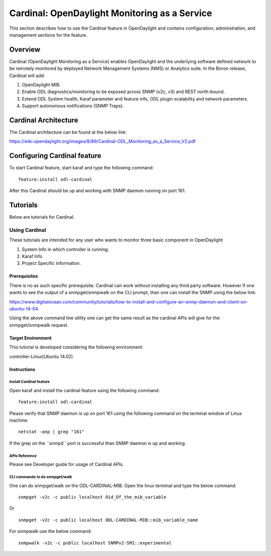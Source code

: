 Cardinal: OpenDaylight Monitoring as a Service
==============================================

This section describes how to use the Cardinal feature in OpenDaylight
and contains configuration, administration, and management sections for
the feature.

Overview
--------

Cardinal (OpenDaylight Monitoring as a Service) enables OpenDaylight and
the underlying software defined network to be remotely monitored by
deployed Network Management Systems (NMS) or Analytics suite. In the
Boron release, Cardinal will add:

1. OpenDaylight MIB.

2. Enable ODL diagnostics/monitoring to be exposed across SNMP (v2c, v3)
   and REST north-bound.

3. Extend ODL System health, Karaf parameter and feature info, ODL
   plugin scalability and network parameters.

4. Support autonomous notifications (SNMP Traps).

Cardinal Architecture
---------------------

The Cardinal architecture can be found at the below link:

https://wiki.opendaylight.org/images/8/89/Cardinal-ODL_Monitoring_as_a_Service_V2.pdf

Configuring Cardinal feature
----------------------------

To start Cardinal feature, start karaf and type the following command:

::

    feature:install odl-cardinal

After this Cardinal should be up and working with SNMP daemon running on
port 161.

Tutorials
---------

Below are tutorials for Cardinal.

Using Cardinal
~~~~~~~~~~~~~~

These tutorials are intended for any user who wants to monitor three
basic component in OpenDaylight

1. System Info in which controller is running.

2. Karaf Info

3. Project Specific Information.

Prerequisites
^^^^^^^^^^^^^

There is no as such specific prerequisite. Cardinal can work without
installing any third party software. However If one wants to see the
output of a snmpget/snmpwalk on the CLI prompt, than one can install the
SNMP using the below link:

https://www.digitalocean.com/community/tutorials/how-to-install-and-configure-an-snmp-daemon-and-client-on-ubuntu-14-04

Using the above command line utility one can get the same result as the
cardinal APIs will give for the snmpget/snmpwalk request.

Target Environment
^^^^^^^^^^^^^^^^^^

This tutorial is developed considering the following environment:

controller-Linux(Ubuntu 14.02).

Instructions
^^^^^^^^^^^^

Install Cardinal feature
''''''''''''''''''''''''

Open karaf and install the cardinal feature using the following command:

::

    feature:install odl-cardinal

Please verify that SNMP daemon is up on port 161 using the following
command on the terminal window of Linux machine:

::

    netstat -anp | grep "161"

If the grep on the \`\`snmpd\`\` port is successful than SNMP daemon is
up and working.

APIs Reference
''''''''''''''

Please see Developer guide for usage of Cardinal APIs.

CLI commands to do snmpget/walk
'''''''''''''''''''''''''''''''

One can do snmpget/walk on the ODL-CARDINAL-MIB. Open the linux terminal
and type the below command:

::

    snmpget -v2c -c public localhost Oid_Of_the_mib_variable

Or

::

    snmpget -v2c -c public localhost ODL-CARDINAL-MIB::mib_variable_name

For snmpwalk use the below command:

::

    snmpwalk -v2c -c public localhost SNMPv2-SMI::experimental

